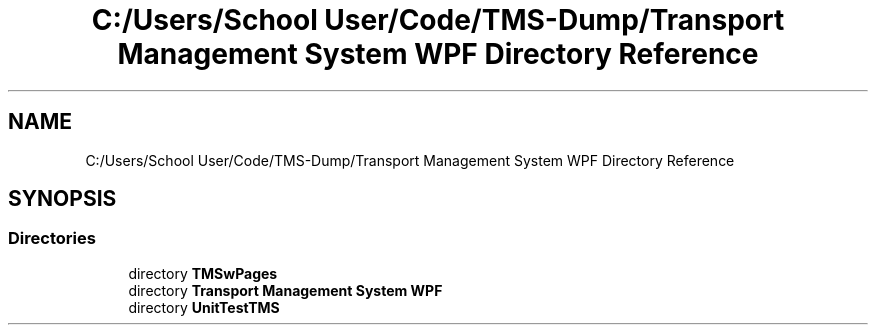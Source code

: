 .TH "C:/Users/School User/Code/TMS-Dump/Transport Management System WPF Directory Reference" 3 "Fri Nov 22 2019" "Version 3.0" "TMS Project - 8000 Cigs" \" -*- nroff -*-
.ad l
.nh
.SH NAME
C:/Users/School User/Code/TMS-Dump/Transport Management System WPF Directory Reference
.SH SYNOPSIS
.br
.PP
.SS "Directories"

.in +1c
.ti -1c
.RI "directory \fBTMSwPages\fP"
.br
.ti -1c
.RI "directory \fBTransport Management System WPF\fP"
.br
.ti -1c
.RI "directory \fBUnitTestTMS\fP"
.br
.in -1c
